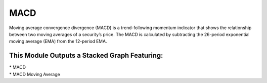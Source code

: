 MACD
====
Moving average convergence divergence (MACD) is a trend-following momentum
indicator that shows the relationship between two moving averages of a security’s
price. The MACD is calculated by subtracting the 26-period exponential moving
average (EMA) from the 12-period EMA.

This Module Outputs a Stacked Graph Featuring:
----------------------------------------------
| * MACD
| * MACD Moving Average
